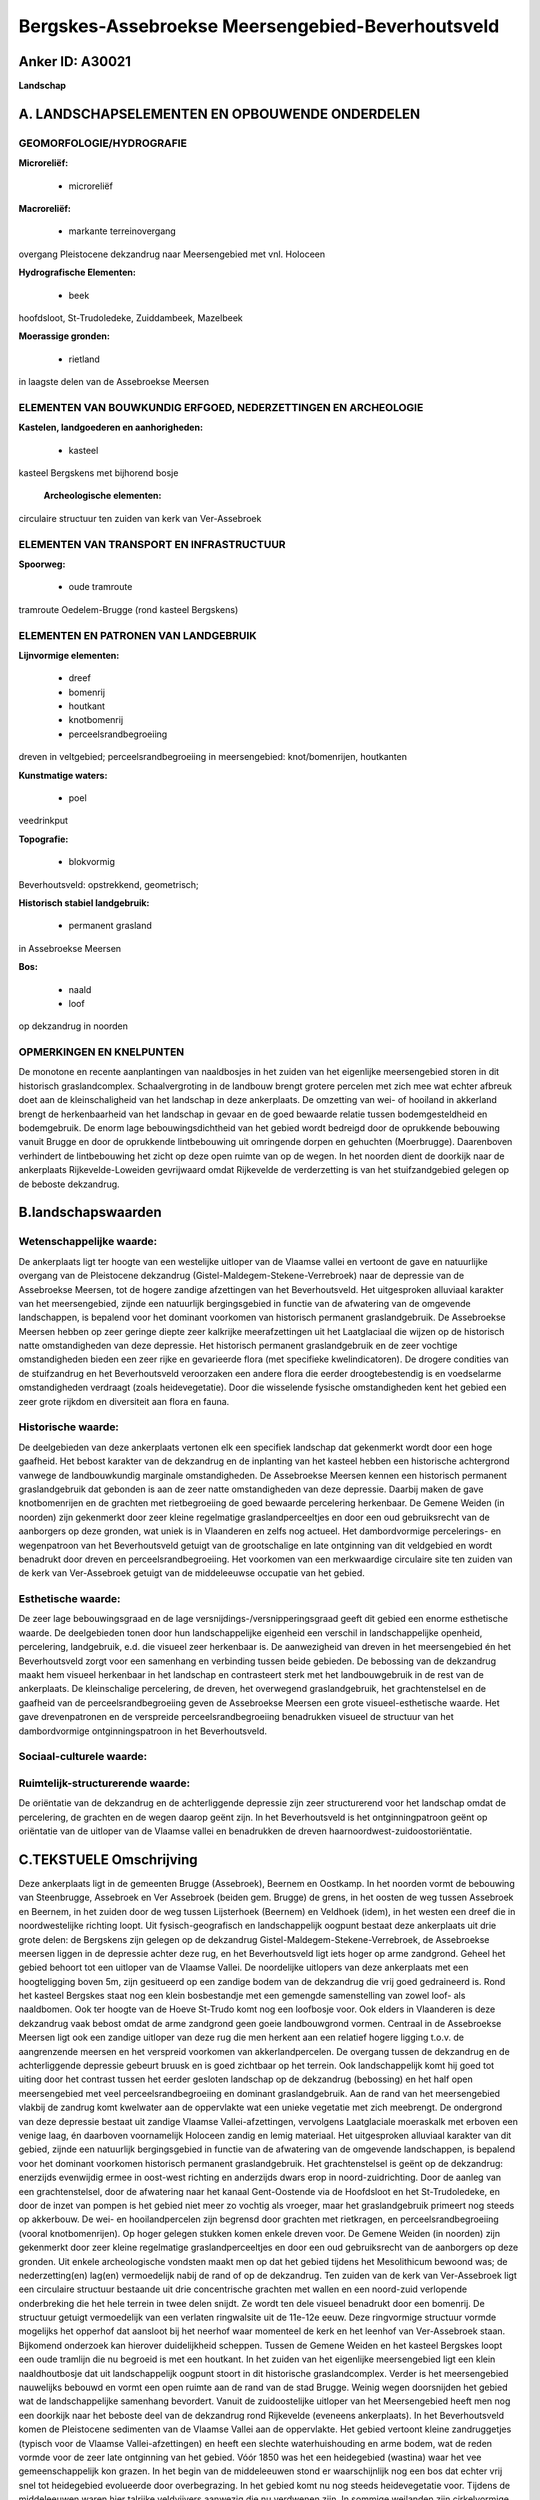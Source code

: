 Bergskes-Assebroekse Meersengebied-Beverhoutsveld
=================================================

Anker ID: A30021
----------------

**Landschap**



A. LANDSCHAPSELEMENTEN EN OPBOUWENDE ONDERDELEN
-----------------------------------------------



GEOMORFOLOGIE/HYDROGRAFIE
~~~~~~~~~~~~~~~~~~~~~~~~~

**Microreliëf:**

 * microreliëf


**Macroreliëf:**

 * markante terreinovergang

overgang Pleistocene dekzandrug naar Meersengebied met vnl. Holoceen

**Hydrografische Elementen:**

 * beek


hoofdsloot, St-Trudoledeke, Zuiddambeek, Mazelbeek

**Moerassige gronden:**

 * rietland


in laagste delen van de Assebroekse Meersen

ELEMENTEN VAN BOUWKUNDIG ERFGOED, NEDERZETTINGEN EN ARCHEOLOGIE
~~~~~~~~~~~~~~~~~~~~~~~~~~~~~~~~~~~~~~~~~~~~~~~~~~~~~~~~~~~~~~~

**Kastelen, landgoederen en aanhorigheden:**

 * kasteel


kasteel Bergskens met bijhorend bosje

 **Archeologische elementen:**
circulaire structuur ten zuiden van kerk van Ver-Assebroek

ELEMENTEN VAN TRANSPORT EN INFRASTRUCTUUR
~~~~~~~~~~~~~~~~~~~~~~~~~~~~~~~~~~~~~~~~~

**Spoorweg:**

 * oude tramroute

tramroute Oedelem-Brugge (rond kasteel Bergskens)

ELEMENTEN EN PATRONEN VAN LANDGEBRUIK
~~~~~~~~~~~~~~~~~~~~~~~~~~~~~~~~~~~~~

**Lijnvormige elementen:**

 * dreef
 * bomenrij
 * houtkant
 * knotbomenrij
 * perceelsrandbegroeiing

dreven in veltgebied; perceelsrandbegroeiing in meersengebied:
knot/bomenrijen, houtkanten

**Kunstmatige waters:**

 * poel


veedrinkput

**Topografie:**

 * blokvormig


Beverhoutsveld: opstrekkend, geometrisch;

**Historisch stabiel landgebruik:**

 * permanent grasland


in Assebroekse Meersen

**Bos:**

 * naald
 * loof


op dekzandrug in noorden

OPMERKINGEN EN KNELPUNTEN
~~~~~~~~~~~~~~~~~~~~~~~~~

De monotone en recente aanplantingen van naaldbosjes in het zuiden van
het eigenlijke meersengebied storen in dit historisch graslandcomplex.
Schaalvergroting in de landbouw brengt grotere percelen met zich mee wat
echter afbreuk doet aan de kleinschaligheid van het landschap in deze
ankerplaats. De omzetting van wei- of hooiland in akkerland brengt de
herkenbaarheid van het landschap in gevaar en de goed bewaarde relatie
tussen bodemgesteldheid en bodemgebruik. De enorm lage
bebouwingsdichtheid van het gebied wordt bedreigd door de oprukkende
bebouwing vanuit Brugge en door de oprukkende lintbebouwing uit
omringende dorpen en gehuchten (Moerbrugge). Daarenboven verhindert de
lintbebouwing het zicht op deze open ruimte van op de wegen. In het
noorden dient de doorkijk naar de ankerplaats Rijkevelde-Loweiden
gevrijwaard omdat Rijkevelde de verderzetting is van het stuifzandgebied
gelegen op de beboste dekzandrug.



B.landschapswaarden
-------------------


Wetenschappelijke waarde:
~~~~~~~~~~~~~~~~~~~~~~~~~

De ankerplaats ligt ter hoogte van een westelijke uitloper van de
Vlaamse vallei en vertoont de gave en natuurlijke overgang van de
Pleistocene dekzandrug (Gistel-Maldegem-Stekene-Verrebroek) naar de
depressie van de Assebroekse Meersen, tot de hogere zandige afzettingen
van het Beverhoutsveld. Het uitgesproken alluviaal karakter van het
meersengebied, zijnde een natuurlijk bergingsgebied in functie van de
afwatering van de omgevende landschappen, is bepalend voor het dominant
voorkomen van historisch permanent graslandgebruik. De Assebroekse
Meersen hebben op zeer geringe diepte zeer kalkrijke meerafzettingen uit
het Laatglaciaal die wijzen op de historisch natte omstandigheden van
deze depressie. Het historisch permanent graslandgebruik en de zeer
vochtige omstandigheden bieden een zeer rijke en gevarieerde flora (met
specifieke kwelindicatoren). De drogere condities van de stuifzandrug en
het Beverhoutsveld veroorzaken een andere flora die eerder
droogtebestendig is en voedselarme omstandigheden verdraagt (zoals
heidevegetatie). Door die wisselende fysische omstandigheden kent het
gebied een zeer grote rijkdom en diversiteit aan flora en fauna.

Historische waarde:
~~~~~~~~~~~~~~~~~~~


De deelgebieden van deze ankerplaats vertonen elk een specifiek
landschap dat gekenmerkt wordt door een hoge gaafheid. Het bebost
karakter van de dekzandrug en de inplanting van het kasteel hebben een
historische achtergrond vanwege de landbouwkundig marginale
omstandigheden. De Assebroekse Meersen kennen een historisch permanent
graslandgebruik dat gebonden is aan de zeer natte omstandigheden van
deze depressie. Daarbij maken de gave knotbomenrijen en de grachten met
rietbegroeiing de goed bewaarde percelering herkenbaar. De Gemene Weiden
(in noorden) zijn gekenmerkt door zeer kleine regelmatige
graslandperceeltjes en door een oud gebruiksrecht van de aanborgers op
deze gronden, wat uniek is in Vlaanderen en zelfs nog actueel. Het
dambordvormige percelerings- en wegenpatroon van het Beverhoutsveld
getuigt van de grootschalige en late ontginning van dit veldgebied en
wordt benadrukt door dreven en perceelsrandbegroeiing. Het voorkomen van
een merkwaardige circulaire site ten zuiden van de kerk van
Ver-Assebroek getuigt van de middeleeuwse occupatie van het gebied.

Esthetische waarde:
~~~~~~~~~~~~~~~~~~~

De zeer lage bebouwingsgraad en de lage
versnijdings-/versnipperingsgraad geeft dit gebied een enorme
esthetische waarde. De deelgebieden tonen door hun landschappelijke
eigenheid een verschil in landschappelijke openheid, percelering,
landgebruik, e.d. die visueel zeer herkenbaar is. De aanwezigheid van
dreven in het meersengebied én het Beverhoutsveld zorgt voor een
samenhang en verbinding tussen beide gebieden. De bebossing van de
dekzandrug maakt hem visueel herkenbaar in het landschap en contrasteert
sterk met het landbouwgebruik in de rest van de ankerplaats. De
kleinschalige percelering, de dreven, het overwegend graslandgebruik,
het grachtenstelsel en de gaafheid van de perceelsrandbegroeiing geven
de Assebroekse Meersen een grote visueel-esthetische waarde. Het gave
drevenpatronen en de verspreide perceelsrandbegroeiing benadrukken
visueel de structuur van het dambordvormige ontginningspatroon in het
Beverhoutsveld.


Sociaal-culturele waarde:
~~~~~~~~~~~~~~~~~~~~~~~~~




Ruimtelijk-structurerende waarde:
~~~~~~~~~~~~~~~~~~~~~~~~~~~~~~~~~

De oriëntatie van de dekzandrug en de achterliggende depressie zijn
zeer structurerend voor het landschap omdat de percelering, de grachten
en de wegen daarop geënt zijn. In het Beverhoutsveld is het
ontginningpatroon geënt op oriëntatie van de uitloper van de Vlaamse
vallei en benadrukken de dreven haarnoordwest-zuidoostoriëntatie.



C.TEKSTUELE Omschrijving
------------------------

Deze ankerplaats ligt in de gemeenten Brugge (Assebroek), Beernem en
Oostkamp. In het noorden vormt de bebouwing van Steenbrugge, Assebroek
en Ver Assebroek (beiden gem. Brugge) de grens, in het oosten de weg
tussen Assebroek en Beernem, in het zuiden door de weg tussen
Lijsterhoek (Beernem) en Veldhoek (idem), in het westen een dreef die in
noordwestelijke richting loopt. Uit fysisch-geografisch en
landschappelijk oogpunt bestaat deze ankerplaats uit drie grote delen:
de Bergskens zijn gelegen op de dekzandrug
Gistel-Maldegem-Stekene-Verrebroek, de Assebroekse meersen liggen in de
depressie achter deze rug, en het Beverhoutsveld ligt iets hoger op arme
zandgrond. Geheel het gebied behoort tot een uitloper van de Vlaamse
Vallei. De noordelijke uitlopers van deze ankerplaats met een
hoogteligging boven 5m, zijn gesitueerd op een zandige bodem van de
dekzandrug die vrij goed gedraineerd is. Rond het kasteel Bergskes staat
nog een klein bosbestandje met een gemengde samenstelling van zowel
loof- als naaldbomen. Ook ter hoogte van de Hoeve St-Trudo komt nog een
loofbosje voor. Ook elders in Vlaanderen is deze dekzandrug vaak bebost
omdat de arme zandgrond geen goeie landbouwgrond vormen. Centraal in de
Assebroekse Meersen ligt ook een zandige uitloper van deze rug die men
herkent aan een relatief hogere ligging t.o.v. de aangrenzende meersen
en het verspreid voorkomen van akkerlandpercelen. De overgang tussen de
dekzandrug en de achterliggende depressie gebeurt bruusk en is goed
zichtbaar op het terrein. Ook landschappelijk komt hij goed tot uiting
door het contrast tussen het eerder gesloten landschap op de dekzandrug
(bebossing) en het half open meersengebied met veel
perceelsrandbegroeiing en dominant graslandgebruik. Aan de rand van het
meersengebied vlakbij de zandrug komt kwelwater aan de oppervlakte wat
een unieke vegetatie met zich meebrengt. De ondergrond van deze
depressie bestaat uit zandige Vlaamse Vallei-afzettingen, vervolgens
Laatglaciale moeraskalk met erboven een venige laag, én daarboven
voornamelijk Holoceen zandig en lemig materiaal. Het uitgesproken
alluviaal karakter van dit gebied, zijnde een natuurlijk bergingsgebied
in functie van de afwatering van de omgevende landschappen, is bepalend
voor het dominant voorkomen historisch permanent graslandgebruik. Het
grachtenstelsel is geënt op de dekzandrug: enerzijds evenwijdig ermee in
oost-west richting en anderzijds dwars erop in noord-zuidrichting. Door
de aanleg van een grachtenstelsel, door de afwatering naar het kanaal
Gent-Oostende via de Hoofdsloot en het St-Trudoledeke, en door de inzet
van pompen is het gebied niet meer zo vochtig als vroeger, maar het
graslandgebruik primeert nog steeds op akkerbouw. De wei- en
hooilandpercelen zijn begrensd door grachten met rietkragen, en
perceelsrandbegroeiing (vooral knotbomenrijen). Op hoger gelegen stukken
komen enkele dreven voor. De Gemene Weiden (in noorden) zijn gekenmerkt
door zeer kleine regelmatige graslandperceeltjes en door een oud
gebruiksrecht van de aanborgers op deze gronden. Uit enkele
archeologische vondsten maakt men op dat het gebied tijdens het
Mesolithicum bewoond was; de nederzetting(en) lag(en) vermoedelijk nabij
de rand of op de dekzandrug. Ten zuiden van de kerk van Ver-Assebroek
ligt een circulaire structuur bestaande uit drie concentrische grachten
met wallen en een noord-zuid verlopende onderbreking die het hele
terrein in twee delen snijdt. Ze wordt ten dele visueel benadrukt door
een bomenrij. De structuur getuigt vermoedelijk van een verlaten
ringwalsite uit de 11e-12e eeuw. Deze ringvormige structuur vormde
mogelijks het opperhof dat aansloot bij het neerhof waar momenteel de
kerk en het leenhof van Ver-Assebroek staan. Bijkomend onderzoek kan
hierover duidelijkheid scheppen. Tussen de Gemene Weiden en het kasteel
Bergskes loopt een oude tramlijn die nu begroeid is met een houtkant. In
het zuiden van het eigenlijke meersengebied ligt een klein
naaldhoutbosje dat uit landschappelijk oogpunt stoort in dit historische
graslandcomplex. Verder is het meersengebied nauwelijks bebouwd en vormt
een open ruimte aan de rand van de stad Brugge. Weinig wegen doorsnijden
het gebied wat de landschappelijke samenhang bevordert. Vanuit de
zuidoostelijke uitloper van het Meersengebied heeft men nog een doorkijk
naar het beboste deel van de dekzandrug rond Rijkevelde (eveneens
ankerplaats). In het Beverhoutsveld komen de Pleistocene sedimenten van
de Vlaamse Vallei aan de oppervlakte. Het gebied vertoont kleine
zandruggetjes (typisch voor de Vlaamse Vallei-afzettingen) en heeft een
slechte waterhuishouding en arme bodem, wat de reden vormde voor de zeer
late ontginning van het gebied. Vóór 1850 was het een heidegebied
(wastina) waar het vee gemeenschappelijk kon grazen. In het begin van de
middeleeuwen stond er waarschijnlijk nog een bos dat echter vrij snel
tot heidegebied evolueerde door overbegrazing. In het gebied komt nu nog
steeds heidevegetatie voor. Tijdens de middeleeuwen waren hier talrijke
veldvijvers aanwezig die nu verdwenen zijn. In sommige weilanden zijn
cirkelvormige depressies aanwezig, maar het is niet bekend of dit resten
van veldvijvers zijn. Vanaf 1850 werd dit gebied op zeer systematische
manier ontgonnen. Een rechtlijnig drevenpatroon deelde het gebied in
grote blokken landbouwland op die op hun beurt nog eens onderverdeeld
werden in gebruikspercelen. De dreven zijn nog zeer herkenbaar en goed
bewaard gebleven. Langs de percelen kwamen (en komen hier en daar nog)
knotbomenrijen, houtkanten e.d. voor. De vele sloten en grachtjes (met
veelal rietkragen) zorgen voor de afwatering van het gebied. De dreven
accentueren het systematische ontginningspatroon van het gebied en delen
het gebied ook visueel op in kleinere ruimtes. De perceelsrandbegroeiing
en de rietkragen in grachten delen die kleinere ruimtes verder op.
Desalniettemin heeft het gebied een half open karakter met af en toe
vergezichten. Het verschil tussen het landschap op de dekzandrug, in de
achterliggende depressie (meersengebied) en het veldgebied wordt goed
geaccentueerd door het verschil in openheid: op de rug is het een
gesloten landschap met enkele bosjes terwijl het in het meersengebied en
het veldgebied een half open landschap is door de vele bomenrijen. Deze
landschappelijke verschillen dienen minstens behouden en zelfs versterkt
te worden in de toekomst. Door de schaalvergroting in de landbouw worden
steeds meer percelen samengevoegd tot één groot blok; ook de
perceelsrandbegroeiing is veel minder aanwezig dan vroeger. Men dient
het kleinschalig karakter van vooral weilanden te behouden met typische
perceelsrandbegroeiing. Het wegdek van verschillende wegen is nog niet
verhard wat een meerwaarde voor het gebied betekent. De schaarsheid en
authentiek karakter van de wegen en paden dient behouden te blijven.
Door het gebied lopen geen drukke wegen wat de rust in het gebied
bevordert. Het gebied is eveneens gekenmerkt door een bijna afwezigheid
van bebouwing. De weinige bebouwing ligt sterk verspreid, en de zeer
lage bebouwingsdichtheid moet in de toekomst zeker gevrijwaard blijven.
Langs de grenzen dient men vooral de oprukkende lintbebouwing in te
tomen. Uitbreidingen van bestaande grondgebonden landbouwbedrijven
moeten zoveel mogelijk gebufferd worden om het landelijke karakter te
behouden.
